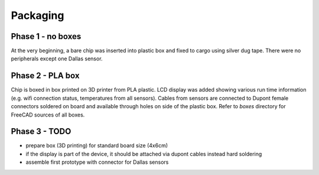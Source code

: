 Packaging
=========

Phase 1 - no boxes
------------------
At the very beginning, a bare chip was inserted into plastic box and fixed to cargo using silver dug tape. There were no peripherals except one Dallas sensor.

.. image:: ./images/packaging_no_boxing_cargo.jpg
    :width: 500px

Phase 2 - PLA box
-----------------
Chip is boxed in box printed on 3D printer from PLA plastic. LCD display was added showing various run time information (e.g. wifi connection status, temperatures from all sensors). Cables from sensors are connected to Dupont female connectors soldered on board and available through holes on side of the plastic box. Refer to `boxes` directory for FreeCAD sources of all boxes.

.. image:: ./images/packaging_pla_box.jpg
    :width: 500px

Phase 3 - TODO
--------------
- prepare box (3D printing) for standard board size (4x6cm)
- if the display is part of the device, it should be attached via dupont cables instead hard soldering
- assemble first prototype with connector for Dallas sensors
